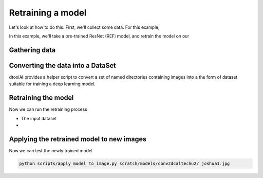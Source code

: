 Retraining a model
------------------

Let's look at how to do this. First, we'll collect some data. For this example,

In this example, we'll take a pre-trained ResNet (REF) model, and retrain the
model on our 

Gathering data
~~~~~~~~~~~~~~

Converting the data into a DataSet
~~~~~~~~~~~~~~~~~~~~~~~~~~~~~~~~~~

dtoolAI provides a helper script to convert a set of named directories
containing images into a the form of dataset suitable for training a deep
learning model.

Retraining the model
~~~~~~~~~~~~~~~~~~~~

Now we can run the retraining process

* The input dataset
* 

Applying the retrained model to new images
~~~~~~~~~~~~~~~~~~~~~~~~~~~~~~~~~~~~~~~~~~

Now we can test the newly trained model.

.. code-block:: bash

    python scripts/apply_model_to_image.py scratch/models/conv2dcaltechu2/ joshua1.jpg
